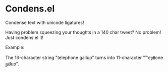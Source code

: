 * Condens.el

  Condense text with unicode ligatures!

  Having problem squeezing your thoughts in a 140 char tweet? No
  problem!  Just condens.el it!

  Example:

  The 16-character string "telephone gallup" turns into 11-character
  "℡e㏗one ㏿lup".
